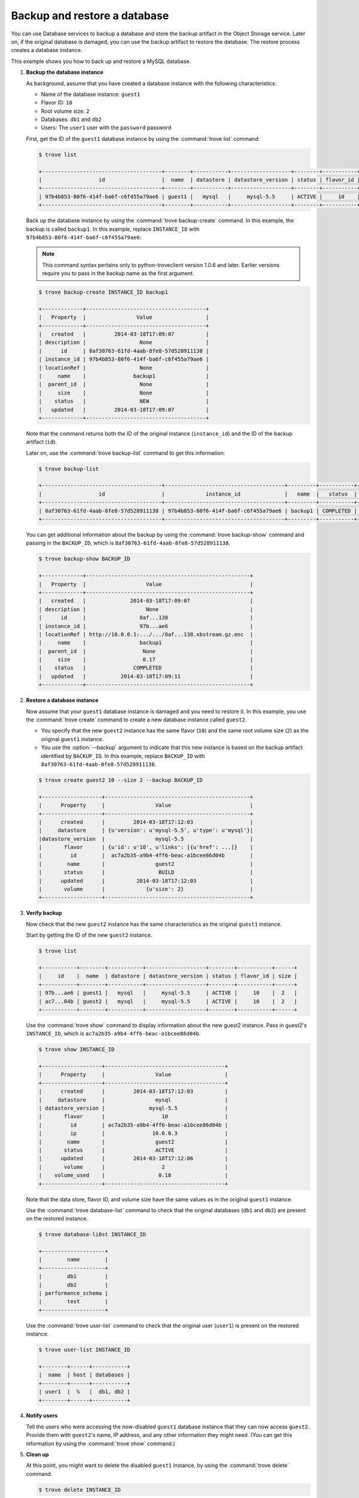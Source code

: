 =============================
Backup and restore a database
=============================

You can use Database services to backup a database and store the backup
artifact in the Object Storage service. Later on, if the original
database is damaged, you can use the backup artifact to restore the
database. The restore process creates a database instance.

This example shows you how to back up and restore a MySQL database.

#. **Backup the database instance**

   As background, assume that you have created a database
   instance with the following
   characteristics:

   -  Name of the database instance: ``guest1``

   -  Flavor ID: ``10``

   -  Root volume size: ``2``

   -  Databases: ``db1`` and ``db2``

   -  Users: The ``user1`` user with the ``password`` password

   First, get the ID of the ``guest1`` database instance by using the
   :command:`trove list` command:

   .. code-block:: console

      $ trove list

      +--------------------------------------+--------+-----------+-------------------+--------+-----------+------+
      |                  id                  |  name  | datastore | datastore_version | status | flavor_id | size |
      +--------------------------------------+--------+-----------+-------------------+--------+-----------+------+
      | 97b4b853-80f6-414f-ba6f-c6f455a79ae6 | guest1 |   mysql   |     mysql-5.5     | ACTIVE |     10    |  2   |
      +--------------------------------------+--------+-----------+-------------------+--------+-----------+------+

   Back up the database instance by using the :command:`trove backup-create`
   command. In this example, the backup is called ``backup1``. In this
   example, replace ``INSTANCE_ID`` with
   ``97b4b853-80f6-414f-ba6f-c6f455a79ae6``:

   .. note::

      This command syntax pertains only to python-troveclient version
      1.0.6 and later. Earlier versions require you to pass in the backup
      name as the first argument.

   .. code-block:: console

      $ trove backup-create INSTANCE_ID backup1

      +-------------+--------------------------------------+
      |   Property  |                Value                 |
      +-------------+--------------------------------------+
      |   created   |         2014-03-18T17:09:07          |
      | description |                 None                 |
      |      id     | 8af30763-61fd-4aab-8fe8-57d528911138 |
      | instance_id | 97b4b853-80f6-414f-ba6f-c6f455a79ae6 |
      | locationRef |                 None                 |
      |     name    |               backup1                |
      |  parent_id  |                 None                 |
      |     size    |                 None                 |
      |    status   |                 NEW                  |
      |   updated   |         2014-03-18T17:09:07          |
      +-------------+--------------------------------------+

   Note that the command returns both the ID of the original instance
   (``instance_id``) and the ID of the backup artifact (``id``).

   Later on, use the :command:`trove backup-list` command to get this
   information:

   .. code-block:: console

      $ trove backup-list

      +--------------------------------------+--------------------------------------+---------+-----------+-----------+---------------------+
      |                  id                  |             instance_id              |   name  |   status  | parent_id |       updated       |
      +--------------------------------------+--------------------------------------+---------+-----------+-----------+---------------------+
      | 8af30763-61fd-4aab-8fe8-57d528911138 | 97b4b853-80f6-414f-ba6f-c6f455a79ae6 | backup1 | COMPLETED |    None   | 2014-03-18T17:09:11 |
      +--------------------------------------+--------------------------------------+---------+-----------+-----------+---------------------+

   You can get additional information about the backup by using the
   :command:`trove backup-show` command and passing in the ``BACKUP_ID``,
   which is ``8af30763-61fd-4aab-8fe8-57d528911138``.

   .. code-block:: console

      $ trove backup-show BACKUP_ID

      +-------------+----------------------------------------------------+
      |   Property  |                   Value                            |
      +-------------+----------------------------------------------------+
      |   created   |              2014-03-18T17:09:07                   |
      | description |                   None                             |
      |      id     |                 8af...138                          |
      | instance_id |                 97b...ae6                          |
      | locationRef | http://10.0.0.1:.../.../8af...138.xbstream.gz.enc  |
      |     name    |                 backup1                            |
      |  parent_id  |                  None                              |
      |     size    |                  0.17                              |
      |    status   |               COMPLETED                            |
      |   updated   |           2014-03-18T17:09:11                      |
      +-------------+----------------------------------------------------+

#. **Restore a database instance**

   Now assume that your ``guest1`` database instance is damaged and you
   need to restore it. In this example, you use the :command:`trove create`
   command to create a new database instance called ``guest2``.

   -  You specify that the new ``guest2`` instance has the same flavor
      (``10``) and the same root volume size (``2``) as the original
      ``guest1`` instance.

   -  You use the :option:`--backup` argument to indicate that this new
      instance is based on the backup artifact identified by
      ``BACKUP_ID``. In this example, replace ``BACKUP_ID`` with
      ``8af30763-61fd-4aab-8fe8-57d528911138``.

   .. code-block:: console

      $ trove create guest2 10 --size 2 --backup BACKUP_ID

      +-------------------+----------------------------------------------+
      |      Property     |                Value                         |
      +-------------------+----------------------------------------------+
      |      created      |         2014-03-18T17:12:03                  |
      |     datastore     | {u'version': u'mysql-5.5', u'type': u'mysql'}|
      |datastore_version  |                mysql-5.5                     |
      |       flavor      | {u'id': u'10', u'links': [{u'href': ...]}    |
      |         id        |  ac7a2b35-a9b4-4ff6-beac-a1bcee86d04b        |
      |        name       |                guest2                        |
      |       status      |                 BUILD                        |
      |      updated      |          2014-03-18T17:12:03                 |
      |       volume      |             {u'size': 2}                     |
      +-------------------+----------------------------------------------+

#. **Verify backup**

   Now check that the new ``guest2`` instance has the same
   characteristics as the original ``guest1`` instance.

   Start by getting the ID of the new ``guest2`` instance.

   .. code-block:: console

      $ trove list

      +-----------+--------+-----------+-------------------+--------+-----------+------+
      |     id    |  name  | datastore | datastore_version | status | flavor_id | size |
      +-----------+--------+-----------+-------------------+--------+-----------+------+
      | 97b...ae6 | guest1 |   mysql   |     mysql-5.5     | ACTIVE |     10    |  2   |
      | ac7...04b | guest2 |   mysql   |     mysql-5.5     | ACTIVE |     10    |  2   |
      +-----------+--------+-----------+-------------------+--------+-----------+------+

   Use the :command:`trove show` command to display information about the new
   guest2 instance. Pass in guest2's ``INSTANCE_ID``, which is
   ``ac7a2b35-a9b4-4ff6-beac-a1bcee86d04b``.

   .. code-block:: console

      $ trove show INSTANCE_ID

      +-------------------+--------------------------------------+
      |      Property     |                Value                 |
      +-------------------+--------------------------------------+
      |      created      |         2014-03-18T17:12:03          |
      |     datastore     |                mysql                 |
      | datastore_version |              mysql-5.5               |
      |       flavor      |                  10                  |
      |         id        | ac7a2b35-a9b4-4ff6-beac-a1bcee86d04b |
      |         ip        |               10.0.0.3               |
      |        name       |                guest2                |
      |       status      |                ACTIVE                |
      |      updated      |         2014-03-18T17:12:06          |
      |       volume      |                  2                   |
      |    volume_used    |                 0.18                 |
      +-------------------+--------------------------------------+

   Note that the data store, flavor ID, and volume size have the same
   values as in the original ``guest1`` instance.

   Use the :command:`trove database-list` command to check that the original
   databases (``db1`` and ``db2``) are present on the restored instance.

   .. code-block:: console

      $ trove database-li0st INSTANCE_ID

      +--------------------+
      |        name        |
      +--------------------+
      |        db1         |
      |        db2         |
      | performance_schema |
      |        test        |
      +--------------------+

   Use the :command:`trove user-list` command to check that the original user
   (``user1``) is present on the restored instance.

   .. code-block:: console

      $ trove user-list INSTANCE_ID

      +--------+------+-----------+
      |  name  | host | databases |
      +--------+------+-----------+
      | user1  |  %   |  db1, db2 |
      +--------+------+-----------+

#. **Notify users**

   Tell the users who were accessing the now-disabled ``guest1``
   database instance that they can now access ``guest2``. Provide them
   with ``guest2``'s name, IP address, and any other information they
   might need. (You can get this information by using the
   :command:`trove show` command.)

#. **Clean up**

   At this point, you might want to delete the disabled ``guest1``
   instance, by using the :command:`trove delete` command.

   .. code-block:: console

      $ trove delete INSTANCE_ID


